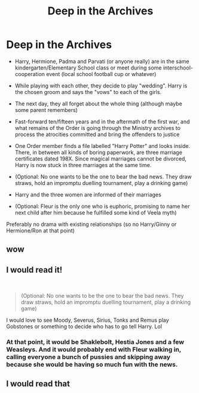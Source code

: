 #+TITLE: Deep in the Archives

* Deep in the Archives
:PROPERTIES:
:Author: Hellstrike
:Score: 6
:DateUnix: 1548022559.0
:DateShort: 2019-Jan-21
:FlairText: Prompt
:END:
- Harry, Hermione, Padma and Parvati (or anyone really) are in the same kindergarten/Elementary School class or meet during some interschool-cooperation event (local school football cup or whatever)

- While playing with each other, they decide to play "wedding". Harry is the chosen groom and says the "vows" to each of the girls.

- The next day, they all forget about the whole thing (although maybe some parent remembers)

- Fast-forward ten/fifteen years and in the aftermath of the first war, and what remains of the Order is going through the Ministry archives to process the atrocities committed and bring the offenders to justice

- One Order member finds a file labelled "Harry Potter" and looks inside. There, in between all kinds of boring paperwork, are three marriage certificates dated 198X. Since magical marriages cannot be divorced, Harry is now stuck in three marriages at the same time.

- (Optional: No one wants to be the one to bear the bad news. They draw straws, hold an impromptu duelling tournament, play a drinking game)

- Harry and the three women are informed of their marriages

- (Optional: Fleur is the only one who is euphoric, promising to name her next child after him because he fulfilled some kind of Veela myth)

Preferably no drama with existing relationships (so no Harry/Ginny or Hermione/Ron at that point)


** wow
:PROPERTIES:
:Author: jamesat101
:Score: 3
:DateUnix: 1548066738.0
:DateShort: 2019-Jan-21
:END:


** I would read it!

​

#+begin_quote
  (Optional: No one wants to be the one to bear the bad news. They draw straws, hold an impromptu duelling tournament, play a drinking game)
#+end_quote

I would love to see Moody, Severus, Sirius, Tonks and Remus play Gobstones or something to decide who has to go tell Harry. Lol
:PROPERTIES:
:Author: Thomaz588
:Score: 3
:DateUnix: 1548088559.0
:DateShort: 2019-Jan-21
:END:

*** At that point, it would be Shaklebolt, Hestia Jones and a few Weasleys. And it would probably end with Fleur walking in, calling everyone a bunch of pussies and skipping away because she would be having so much fun with the news.
:PROPERTIES:
:Author: Hellstrike
:Score: 3
:DateUnix: 1548093621.0
:DateShort: 2019-Jan-21
:END:


** I would read that
:PROPERTIES:
:Author: Viralwolf02
:Score: 1
:DateUnix: 1548088919.0
:DateShort: 2019-Jan-21
:END:
